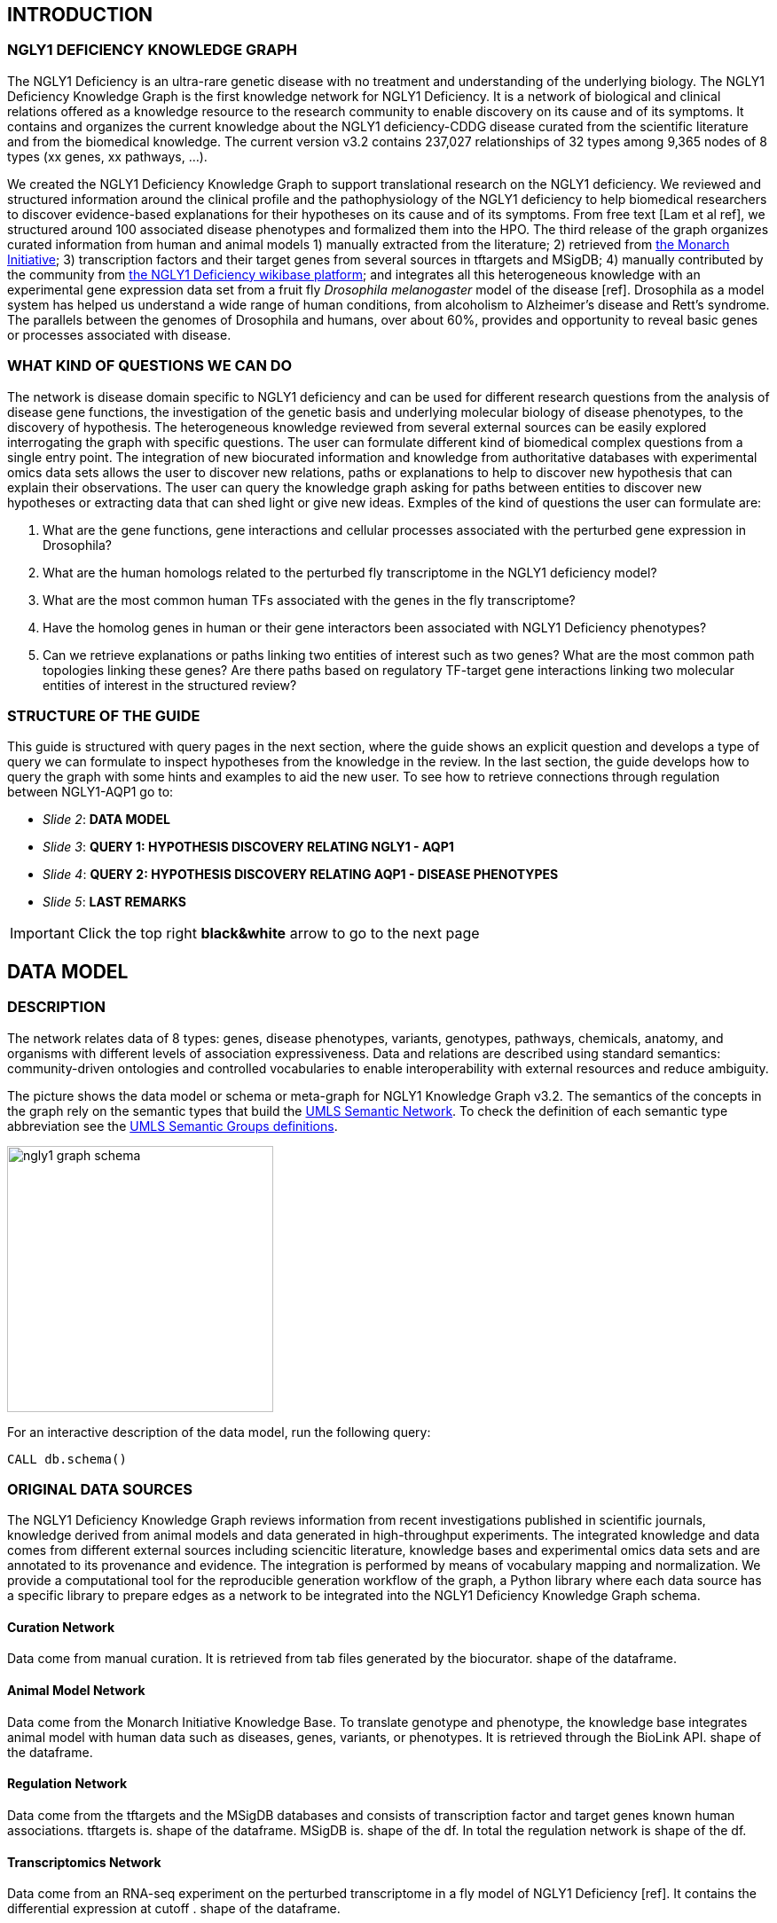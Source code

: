 :author: Núria Queralt Rosinach
:twitter: nqueralt
:tags: NGLY1 Deficiency, NGLY1, Hypothesis Generation
:neo4j-version: 3.0.3


== INTRODUCTION


=== NGLY1 DEFICIENCY KNOWLEDGE GRAPH



The NGLY1 Deficiency is an ultra-rare genetic disease with no treatment and understanding of the underlying biology. The NGLY1 Deficiency Knowledge Graph is the first knowledge network for NGLY1 Deficiency. It is a network of biological and clinical relations offered as a knowledge resource to the research community to enable discovery on its cause and of its symptoms. It contains and organizes the current knowledge about the NGLY1 deficiency-CDDG disease curated from the scientific literature and from the biomedical knowledge. The current version v3.2 contains 237,027 relationships of 32 types among 9,365 nodes of 8 types (xx genes, xx pathways, ...).

We created the NGLY1 Deficiency Knowledge Graph to support translational research on the NGLY1 deficiency. We reviewed and structured information around the clinical profile and the pathophysiology of the NGLY1 deficiency to help biomedical researchers to discover evidence-based explanations for their hypotheses on its cause and of its symptoms. From free text [Lam et al ref], we structured around 100 associated disease phenotypes and formalized them into the HPO. The third release of the graph organizes curated information from human and animal models 1) manually extracted from the literature; 2) retrieved from https://monarchinitiative.org/[the Monarch Initiative]; 3) transcription factors and their target genes from several sources in tftargets and MSigDB; 4) manually contributed by the community from http://100.25.145.12:8181/wiki/Main_Page[the NGLY1 Deficiency wikibase platform]; and integrates all this heterogeneous knowledge with an experimental gene expression data set from a fruit fly _Drosophila melanogaster_ model of the disease [ref]. Drosophila as a model system has helped us understand a wide range of human conditions, from alcoholism to Alzheimer's disease and Rett's syndrome. The parallels between the genomes of Drosophila and humans, over about 60%, provides and opportunity to reveal basic genes or processes associated with disease.


=== WHAT KIND OF QUESTIONS WE CAN DO

//**Highlight what we can learn from the knowledge reviewed**

The network is disease domain specific to NGLY1 deficiency and can be used for different research questions from the analysis of disease gene functions, the investigation of the genetic basis and underlying molecular biology of disease phenotypes, to the discovery of hypothesis. The heterogeneous knowledge reviewed from several external sources can be easily explored interrogating the graph with specific questions. The user can formulate different kind of biomedical complex questions from a single entry point. The integration of new biocurated information and knowledge from authoritative databases with experimental omics data sets allows the user to discover new relations, paths or explanations to help to discover new hypothesis that can explain their observations. The user can query the knowledge graph asking for paths between entities to discover new hypotheses or extracting data that can shed light or give new ideas. Exmples of the kind of questions the user can formulate are:

1. What are the gene functions, gene interactions and cellular processes associated with the perturbed gene expression in Drosophila?
2. What are the human homologs related to the perturbed fly transcriptome in the NGLY1 deficiency model?
3. What are the most common human TFs associated with the genes in the fly transcriptome?
4. Have the homolog genes in human or their gene interactors been associated with NGLY1 Deficiency phenotypes?
5. Can we retrieve explanations or paths linking two entities of interest such as two genes? What are the most common path topologies linking these genes? Are there paths based on regulatory TF-target gene interactions linking two molecular entities of interest in the structured review?

+



=== STRUCTURE OF THE GUIDE


This guide is structured with query pages in the next section, where the guide shows an explicit question and develops a type of query we can formulate to inspect hypotheses from the knowledge in the review. In the last section, the guide develops how to query the graph with some hints and examples to aid the new user. To see how to retrieve connections through regulation between NGLY1-AQP1 go to:

* _Slide 2_: *DATA MODEL*

* _Slide 3_: *QUERY 1: HYPOTHESIS DISCOVERY RELATING NGLY1 - AQP1* 

* _Slide 4_: *QUERY 2: HYPOTHESIS DISCOVERY RELATING AQP1 - DISEASE PHENOTYPES* 

* _Slide 5_: *LAST REMARKS*


IMPORTANT:  Click the top right **black&white** arrow to go to the next page


== DATA MODEL

=== DESCRIPTION

The network relates data of 8 types: genes, disease phenotypes, variants, genotypes, pathways, chemicals, anatomy, and organisms with different levels of association expressiveness. Data and relations are described using standard semantics: community-driven ontologies and controlled vocabularies to enable interoperability with external resources and reduce ambiguity.

The picture shows the data model or schema or meta-graph for NGLY1 Knowledge Graph v3.2. The semantics of the concepts in the graph rely on the semantic types that build the https://www.nlm.nih.gov/pubs/factsheets/umlssemn.html[UMLS Semantic Network]. To check the definition of each semantic type abbreviation see the https://metamap.nlm.nih.gov/Docs/SemGroups_2013.txt[UMLS Semantic Groups definitions].

image::https://www.dropbox.com/s/6p1zykpuexslx8e/ngly1_graph_schema.png?dl=1[height=300,float=center]

For an interactive description of the data model, run the following query:

[source,cypher]
----
CALL db.schema()
----



=== ORIGINAL DATA SOURCES


The NGLY1 Deficiency Knowledge Graph reviews information from recent investigations published in scientific journals, knowledge derived from animal models and data generated in high-throughput experiments. The integrated knowledge and data comes from different external sources including sciencitic literature, knowledge bases and experimental omics data sets and are annotated to its provenance and evidence. The integration is performed by means of vocabulary mapping and normalization. We provide a computational tool for the reproducible generation workflow of the graph, a Python library where each data source has a specific library to prepare edges as a network to be integrated into the NGLY1 Deficiency Knowledge Graph schema.


==== Curation Network
Data come from manual curation. It is retrieved from tab files generated by the biocurator. shape of the dataframe. 

==== Animal Model Network
Data come from the Monarch Initiative Knowledge Base. To translate genotype and phenotype, the knowledge base integrates animal model with human data such as diseases, genes, variants, or phenotypes. It is retrieved through the BioLink API. shape of the dataframe.


==== Regulation Network 
Data come from the tftargets and the MSigDB databases and consists of transcription factor and target genes known human associations. tftargets is. shape of the dataframe. MSigDB is. shape of the df. In total the regulation network is shape of the df.


==== Transcriptomics Network
Data come from an RNA-seq experiment on the perturbed transcriptome in a fly model of NGLY1 Deficiency [ref]. It contains the differential expression at cutoff . shape of the dataframe.



IMPORTANT:  Click the top right **black&white** arrow to go to the next page




== QUERY 1: HYPOTHESIS DISCOVERY RELATING NGLY1 - AQP1 


Researchers have observed an association between NGLY1 human gene and AQP1 human gene at expression level. Their hypothesis is that both genes are linked through transcriptional regulation and they want to search the knowledge and the expression data integrated in the review to find potential mechanisms. In particular, they want to query the review to extract regulatory paths through genetic interactions that link NGLY1 and AQP1. +




=== STYLE THE GRAPH


We first style the graph, before playing with it. To load the NGLY1 Deficiency graph style into the Neo4j Browser, run the following command by clicking the box, which will populate the shell, and hitting ```enter``` (or ```return``` in some keyboards). This command only needs to be run once per web browser.


[source,cypher]
----
:style http://100.25.145.12:8001/guides/style.grass
----


TIP:  The user can set up the style of the graph by itself locally in its browser. If you click on any label or relationship above the graph visualization, you can then choose its styling in the area below the graph. Colors, sizes, and captions are selectable from there. Click http://guides.neo4j.com/browser.html[Styling Neo4j Browser Visualization] for more details. 


---

=== QUERY

In particular researchers are interested in hypothesis that link both entities through gene interactions. To mine the gap of knowledge we will explore for hypothesis that link the perturbed transcriptomic expression on fly model of NGLY1 Deficiency through regulatory TF-target gene interactions to human AQP1. Since we are translating fly biology to human biology we will explore paths with a 2-hop `gene-interacts with` flexibility. 

==== Define the query template


The first think to do is to formulate the query template to answer this question:

image::https://www.dropbox.com/s/qypkrn1l50p83n6/query1_topology_v3.2.png?dl=1[height=100, width=5000, align="center"]

In this query, we specify relations between genes to be of two types: 'interacts with' that will be explicitly either of regulatory origin once filtered by source of provenance to the databases *tftargets* and *MSigDB* or of gene expression origin once filtered by reference to the *PubMed Identifier*, where the experimental fly transcriptome data set was published, or a gene-gene interaction if none of these restrictions applied; and 'in 1 to 1 orthology relationship with' that relates to direct orthology between genes.


==== Formulate the query in Cypher


Once we have a clear query template we can create the query in Cypher to search for mechanistic links based on gene interactions and regulation edges. The following query traverses the graph to find these kind of links in the review:

[%autofit]
----
MATCH path=(source:GENE)-[i1:`RO:0002434`]->(rna:GENE)-[i2:`RO:HOM0000020`]-(ortholog_rna:GENE)-[i3:`RO:0002434`]-(tf:GENE)-[i4:`RO:0002434`]->(target:GENE)

WHERE source.id = 'FlyBase:FBgn0033050' AND target.id = 'HGNC:633' AND ALL(x IN nodes(path) WHERE single(y IN nodes(path) WHERE y = x))

WITH path,

[n IN nodes(path) WHERE n.preflabel IN ['cytoplasm','cytosol','nucleus','metabolism','membrane','protein binding','visible','viable','phenotype']] AS nodes_marked,

[r IN relationships(path) WHERE toLower(r.reference_supporting_text) =~ '.*tftargets.*|.*msigdb.*'] AS interactions

WHERE size(nodes_marked) = 0 AND size(interactions) <> 0

AND toLower(i1.reference_uri) CONTAINS 'pubmed/29346549'

AND toLower(i4.reference_supporting_text) =~ '.*tftargets.*|.*msigdb.*'

RETURN path
----


Let's explain this query statement by statement. First, we look for mechanisms that match the query template above, where we define gene interactions with the node type _GENE_ and the edge types  _RO:0002434_ (interacts with) and _RO:HOM0000020_ (in 1 to 1 orthology relationship with):


 MATCH path=(source:GENE)-[i1:`RO:0002434`]->(rna:GENE)-[i2:`RO:HOM0000020`]-(ortholog_rna:GENE)-[i3:`RO:0002434`]-(tf:GENE)-[i4:`RO:0002434`]->(target:GENE)


We define the source and target nodes with the identifier (id). The source is Pngl (FlyBase:FBgn0033050), which is the fly ortholog of the human gene NGLY1, (HGNC:17646) and the target is the human gene AQP1 (HGNC:633)


 WHERE source.id = 'FlyBase:FBgn0033050' AND target.id = 'HGNC:633'


and we impose that every every node instance is traversed only once in the path.


 AND ALL(x IN nodes(path) WHERE single(y IN nodes(path) WHERE y = x))


We extract some features from each path to then filter them


 WITH path,


We mark nodes with too general meaning


 [ n IN nodes(path) WHERE n.preflabel IN ['cytoplasm','cytosol','nucleus','metabolism','membrane','protein binding','visible','viable','phenotype'] ] AS nodes_marked,


We mark regulatory edges through the "reference_supporting_text" edge provenance attribute


 [ r IN relationships(path) WHERE toLower(r.reference_supporting_text) =~ '.*tftargets.*|.*msigdb.*' ] AS interactions


We filter paths that only content specific node instances and at least have one regulatory edge


 WHERE size(nodes_marked) = 0 AND size(interactions) <> 0


We filter paths that the first edge, named in the path pattern as 'i1', is a transcriptomic interaction from the experimental dataset published in the reference id PMID:29346549. We filter it by publication provenance using the `reference_uri` edge attribute


 AND toLower(i1.reference_uri) CONTAINS 'pubmed/29346549'


We filter paths that the fourth edge, named as 'i4', is a TF --> GENE regulatory interaction. We define a specific directionality of the interaction to keep the TF function towards AQP1. We filter it by source provenance using the `reference_supporting_text` edge attribute


 AND toLower(i4.reference_supporting_text) =~ '.*tftargets.*|.*msigdb.*'


We retrieve paths


 RETURN path


{sp}+

---


=== RESULTS


Results can be vizualized in a summary table of a list of properties calculated from all paths or in a graph exposing all the paths. In this case we can explore all paths directly in graph format that looks like:


image::https://www.dropbox.com/s/bbdg1orj7ztrvup/query1_paths_v3.2.png?dl=1[height=3000, width=10500]


If we want to retrieve a summary table with all gene interactors that are expressed gene interactors of Pngl and AQP1 Transcription Factors (TFs) ordered by the total number of paths they appear, the query should be:


 MATCH path=(source:GENE)-[i1:`RO:0002434`]->(rna:GENE)-[i2:`RO:HOM0000020`]-(ortholog_rna:GENE)-[i3:`RO:0002434`]-(tf:GENE)-[i4:`RO:0002434`]->(target:GENE)

 WHERE source.id = 'FlyBase:FBgn0033050' AND target.id = 'HGNC:633' AND ALL(x IN nodes(path) WHERE single(y IN nodes(path) WHERE y = x))

 WITH path,rna,tf,

 [n IN nodes(path) WHERE n.preflabel IN ['cytoplasm','cytosol','nucleus','metabolism','membrane','protein binding','visible','viable','phenotype']] AS nodes_marked,

 [r IN relationships(path) WHERE toLower(r.reference_supporting_text) =~ '.*tftargets.*|.*msigdb.*'] AS interactions

 WHERE size(nodes_marked) = 0 AND size(interactions) <> 0

 AND toLower(i1.reference_uri) CONTAINS 'pubmed/29346549'

 AND toLower(i4.reference_supporting_text) =~ '.*tftargets.*|.*msigdb.*'

 RETURN DISTINCT rna.name AS Expressed_gene_name, tf.name AS TF_name, count(distinct path) as Total_paths

 ORDER BY Total_paths DESC


Which results in the following table:


image::https://www.dropbox.com/s/v7i3ld0x3cup7nj/query1_table_v3.2.png?dl=1[height=1000, width=9000]


TIP: If the user wants to list ortholog rna genes, replace `rna` label by `ortholog_rna` in the query to refer to the third node position in the query template.

---


=== TRY IT!


Execute the query yourself and explore results.


==== Query 1: paths that relate NGLY1 and AQP1 through gene interactions


_Query network_


[source,cypher]
----
MATCH path=(source:GENE)-[i1:`RO:0002434`]->(rna:GENE)-[i2:`RO:HOM0000020`]-(ortholog_rna:GENE)-[i3:`RO:0002434`]-(tf:GENE)-[i4:`RO:0002434`]->(target:GENE)

WHERE source.id = 'FlyBase:FBgn0033050' AND target.id = 'HGNC:633' AND ALL(x IN nodes(path) WHERE single(y IN nodes(path) WHERE y = x))

WITH path,

[n IN nodes(path) WHERE n.preflabel IN ['cytoplasm','cytosol','nucleus','metabolism','membrane','protein binding','visible','viable','phenotype']] AS nodes_marked,

[r IN relationships(path) WHERE toLower(r.reference_supporting_text) =~ '.*tftargets.*|.*msigdb.*'] AS interactions

WHERE size(nodes_marked) = 0 AND size(interactions) <> 0

AND toLower(i1.reference_uri) CONTAINS 'pubmed/29346549'

AND toLower(i4.reference_supporting_text) =~ '.*tftargets.*|.*msigdb.*'

RETURN path
----


==== Query 2: summary table of gene interactors in the resulting paths


_Query network_


[source,cypher]
----
MATCH path=(source:GENE)-[i1:`RO:0002434`]->(rna:GENE)-[i2:`RO:HOM0000020`]-(ortholog_rna:GENE)-[i3:`RO:0002434`]-(tf:GENE)-[i4:`RO:0002434`]->(target:GENE)

WHERE source.id = 'FlyBase:FBgn0033050' AND target.id = 'HGNC:633' AND ALL(x IN nodes(path) WHERE single(y IN nodes(path) WHERE y = x))

WITH path,rna,tf,

[n IN nodes(path) WHERE n.preflabel IN ['cytoplasm','cytosol','nucleus','metabolism','membrane','protein binding','visible','viable','phenotype']] AS nodes_marked,

[r IN relationships(path) WHERE toLower(r.reference_supporting_text) =~ '.*tftargets.*|.*msigdb.*'] AS interactions

WHERE size(nodes_marked) = 0 AND size(interactions) <> 0

AND toLower(i1.reference_uri) CONTAINS 'pubmed/29346549'

AND toLower(i4.reference_supporting_text) =~ '.*tftargets.*|.*msigdb.*'

RETURN DISTINCT rna.name AS Expressed_gene_name, tf.name AS TF_name, count(distinct path) as Total_paths

ORDER BY Total_paths DESC
----



IMPORTANT:  Click the top right **black&white** arrow to go to the next page


== QUERY 2: HYPOTHESIS DISCOVERY RELATING AQP1 - DISEASE PHENOTYPES


Next question that the researcher may want to explore is the connection between the AQP1 and the NGLY1 Deficiency disease phenotypes.


---


=== QUERY


=== Define the query template


The first think to do is to formulate the query template to answer this question:


image::https://www.dropbox.com/s/ch261h9xwpu5zm5/query2_topology_v3.2.png?dl=1[height=600, width=2500, align="center"]

This query is in two steps.


=== Formulate the query in Cypher


---


=== RESULTS


The resulting paths can be visualized such as


image::https://www.dropbox.com/s/xh14124tnqz0noo/query2_paths_v3.2.png?dl=1[height=500, width=3000]


or can be summarized as a table such as


image::https://www.dropbox.com/s/vksf6gccraaf92g/query2_table_v3.2.png?dl=1[height=500, width=3000]


--- 


=== TRY IT!


==== Query 1


_Query network_


[source,cypher]
----
MATCH path=(source:GENE)-[i1:`RO:0002434`]->(rna:GENE)-[i2:`RO:HOM0000020`]-(ortholog_rna:GENE)-[i3:`RO:0002434`]-(tf:GENE)-[i4:`RO:0002434`]->(target:GENE)

WHERE source.id = 'FlyBase:FBgn0033050' AND target.id = 'HGNC:633' AND ALL(x IN nodes(path) WHERE single(y IN nodes(path) WHERE y = x))

WITH path,ortholog_rna,tf,

[n IN nodes(path) WHERE n.preflabel IN ['cytoplasm','cytosol','nucleus','metabolism','membrane','protein binding','visible','viable','phenotype']] AS nodes_marked,

[r IN relationships(path) WHERE toLower(r.reference_supporting_text) =~ '.*tftargets.*|.*msigdb.*'] AS interactions

WHERE size(nodes_marked) = 0 AND size(interactions) <> 0

AND toLower(i1.reference_uri) CONTAINS 'pubmed/29346549'

AND toLower(i4.reference_supporting_text) =~ '.*tftargets.*|.*msigdb.*'

WITH COLLECT(DISTINCT ortholog_rna.id) + COLLECT(DISTINCT tf.id) AS genes

MATCH path=(:DISO {id: 'DOID:0060728'})-->(ph:DISO)--(g:GENE)

WHERE g.id in genes AND ph.id CONTAINS 'HP:'

RETURN path
----


==== Query 2


_Query network_


[source,cypher]
----
MATCH path=(source:GENE)-[i1:`RO:0002434`]->(rna:GENE)-[i2:`RO:HOM0000020`]-(ortholog_rna:GENE)-[i3:`RO:0002434`]-(tf:GENE)-[i4:`RO:0002434`]->(target:GENE)

WHERE source.id = 'FlyBase:FBgn0033050' AND target.id = 'HGNC:633' AND ALL(x IN nodes(path) WHERE single(y IN nodes(path) WHERE y = x))

WITH path,ortholog_rna,tf,

[n IN nodes(path) WHERE n.preflabel IN ['cytoplasm','cytosol','nucleus','metabolism','membrane','protein binding','visible','viable','phenotype']] AS nodes_marked,

[r IN relationships(path) WHERE toLower(r.reference_supporting_text) =~ '.*tftargets.*|.*msigdb.*'] AS interactions

WHERE size(nodes_marked) = 0 AND size(interactions) <> 0

AND toLower(i1.reference_uri) contains 'pubmed/29346549'

AND toLower(i4.reference_supporting_text) =~ '.*tftargets.*|.*msigdb.*'

WITH COLLECT(DISTINCT ortholog_rna.id) + COLLECT(DISTINCT tf.id) AS genes

MATCH path=(:DISO {id: 'DOID:0060728'})-->(ph:DISO)--(g:GENE)

WHERE g.id in genes AND ph.id CONTAINS 'HP:'

RETURN DISTINCT ph.id AS phenotype_id, ph.preflabel AS phenotype_label, COLLECT(DISTINCT g.name) AS gene_id_list, count(DISTINCT g.id) AS genes

ORDER BY genes DESC
----


IMPORTANT:  Click the top right **black&white** arrow to go to the next page


== LAST REMARKS
**Last wrapped up or conclusion section**


=== HYPOTHESIS DISCOVERY ON THE NGLY1 DEFICIENCY KNOWLEDGE GRAPH
Reviewing knowledge as a graph allows exploration of connections between entities otherwise difficult to query in one step and from only one endpoint. The user can explore knowledge and check the supporting evidence. A graph allow to connect diverse type of nodes and relationships, different domains.


=== MORE QUERIES
There are more examples of queries that can be done from traversing the graph looking for paths connecting entities to transcriptome review-expanded summaries. The user can see more examples in notebooks stored in the https://github.com/NuriaQueralt/ngly1-graph/tree/master/neo4j-graphs/ngly1-v3.2/cypher-queries[GitHub repository project - queries]. These notebooks are written in Python programming language and provide an alternative interface to query the graph that allows to tracking queries and results. 

For advanced exploration of the graph please, run the following command by clicking the box to access the advanced guide tutorial. 

[source,cypher]
----
:play http://100.25.145.12:8001/guides/advanced.html
----

NOTE:  The user should have installed https://jupyter.org/[the Jupyter Notebook] software and the IPython kernel for Python3 to run and visualize the queries provided. 


IMPORTANT:  Click the top right **black&white** arrow to go to the next page




